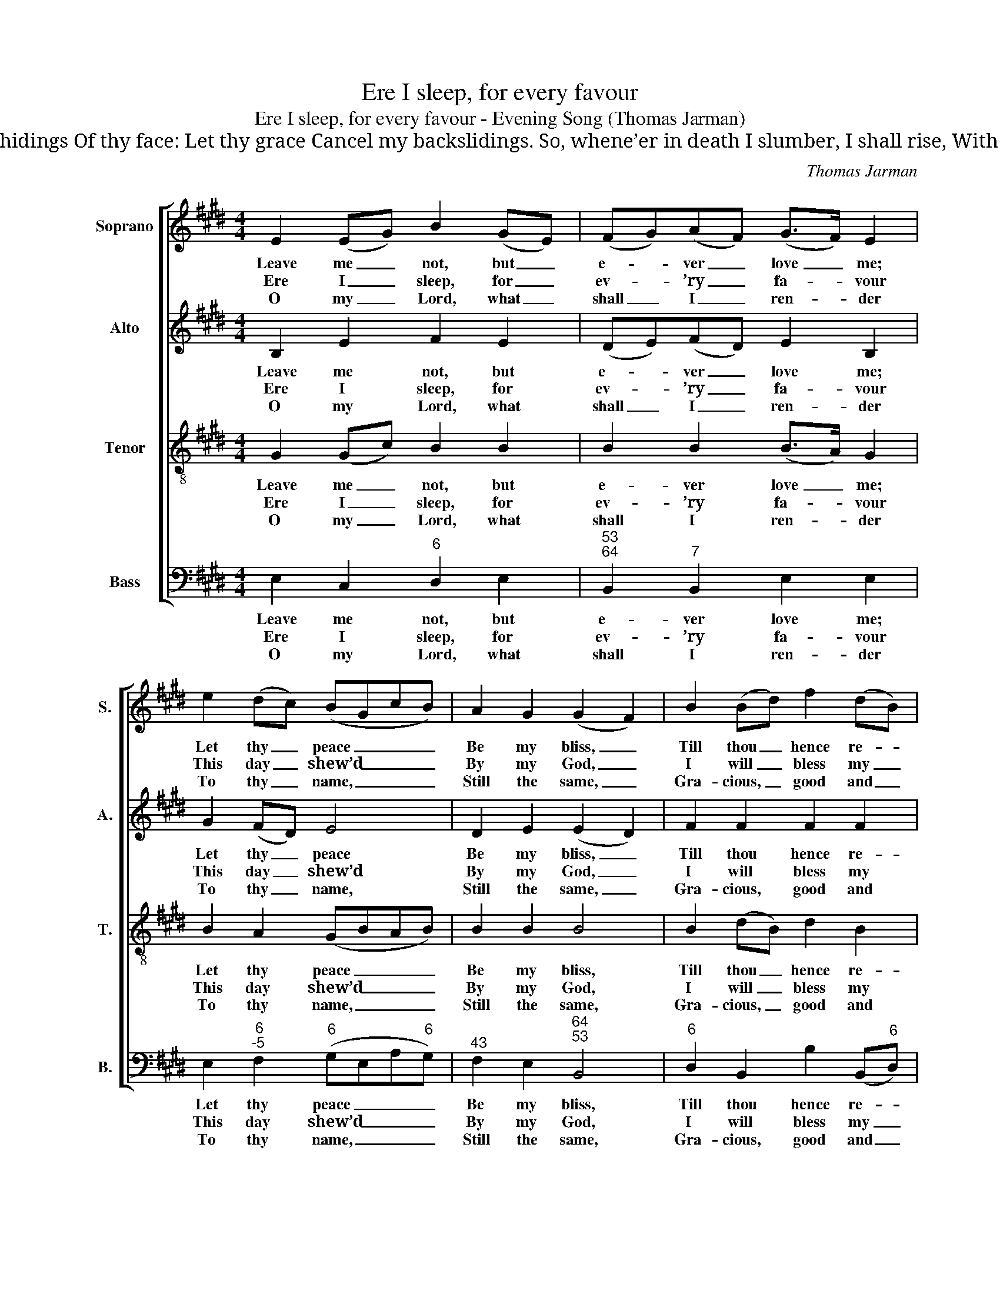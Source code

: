 X:1
T:Ere I sleep, for every favour
T:Ere I sleep, for every favour - Evening Song (Thomas Jarman)
T:Be my rock, my guard, my tower; Safely keep, While I sleep, Me with all thy power. Save, O save me from the hidings Of thy face: Let thy grace Cancel my backslidings. So, whene’er in death I slumber, I shall rise, With the wise, Counted in their number. Father, Son and Holy Spirit, Let me know Thee below, Thee above inherit.
C:Thomas Jarman
Z:Tune 705 from p529 of
Z:The Congregational Harmonist,
Z:ed. Thomas Clark, Book 4, No. 30
Z:London: [1837]
%%score [ 1 2 3 4 ]
L:1/8
M:4/4
K:E
V:1 treble nm="Soprano" snm="S."
V:2 treble nm="Alto" snm="A."
V:3 treble-8 transpose=-12 nm="Tenor" snm="T."
V:4 bass nm="Bass" snm="B."
V:1
 E2 (EG) B2 (GE) | (FG)(AF) (G>F) E2 | e2 (dc) (BGcB) | A2 G2 (G2 F2) | B2 (Bd) f2 (dB) | %5
w: Leave me _ not, but _|e- * ver _ love _ me;|Let thy _ peace _ _ _|Be my bliss, _|Till thou _ hence re- *|
w: Ere I _ sleep, for _|ev- * ’ry _ fa- * vour|This day _ shew’d _ _ _|By my God, _|I will _ bless my _|
w: O my _ Lord, what _|shall _ I _ ren- * der|To thy _ name, _ _ _|Still the same, _|Gra- cious, _ good and _|
 (GcB^A B2) =A2 | (GB)(Be) (cA)(GA) | (G2 F2) E4 |] %8
w: move _ _ _ _ me,|till _ thou _ hence _ re- *|move _ me.|
w: Sa- * * * * viour,|I _ will _ bless _ my _|Sa- * viour.|
w: ten- * * * * der,|gra- * cious, _ good _ and _|ten- * der!|
V:2
 B,2 E2 F2 E2 | (DE)(FD) E2 B,2 | G2 (FD) E4 | D2 E2 (E2 D2) | F2 F2 F2 F2 | (G2 F4) F2 | %6
w: Leave me not, but|e- * ver _ love me;|Let thy _ peace|Be my bliss, _|Till thou hence re-|move _ me,|
w: Ere I sleep, for|ev- * ’ry _ fa- vour|This day _ shew’d|By my God, _|I will bless my|Sa- * viour,|
w: O my Lord, what|shall _ I _ ren- der|To thy _ name,|Still the same, _|Gra- cious, good and|ten- * der,|
 (EG) G2 E2 (EF) | (E2 D2) E4 |] %8
w: till _ thou hence re- *|move _ me.|
w: I _ will bless my _|Sa- * viour.|
w: gra- * cious, good and _|ten- * der!|
V:3
 G2 (Gc) B2 B2 | B2 B2 (B>A) G2 | B2 A2 (GBAB) | B2 B2 B4 | B2 (dB) d2 B2 | (Bedc d2) B2 | %6
w: Leave me _ not, but|e- ver love _ me;|Let thy peace _ _ _|Be my bliss,|Till thou _ hence re-|move _ _ _ _ me,|
w: Ere I _ sleep, for|ev- ’ry fa- * vour|This day shew’d _ _ _|By my God,|I will _ bless my|Sa- * * * * viour,|
w: O my _ Lord, what|shall I ren- * der|To thy name, _ _ _|Still the same,|Gra- cious, _ good and|ten- * * * * der,|
 B2 (eB) (Ac)(ec) | (B2 A2) G4 |] %8
w: till thou _ hence _ re- *|move _ me.|
w: I will _ bless _ my _|Sa- * viour.|
w: gra- cious, _ good _ and _|ten- * der!|
V:4
 E,2 C,2"^6" D,2 E,2 |"^53""^64" B,,2"^7" B,,2 E,2 E,2 | E,2"^6""^-5" F,2"^6" (G,E,A,"^6"G,) | %3
w: Leave me not, but|e- ver love me;|Let thy peace _ _ _|
w: Ere I sleep, for|ev- ’ry fa- vour|This day shew’d _ _ _|
w: O my Lord, what|shall I ren- der|To thy name, _ _ _|
"^43" F,2 E,2"^64""^53" B,,4 |"^6" D,2 B,,2 B,2 (B,,"^6"D,) | %5
w: Be my bliss,|Till thou hence re- *|
w: By my God,|I will bless my _|
w: Still the same,|Gra- cious, good and _|
"^6" (E,2"^64""^5#" F,2 B,,2)"^65" D,2 | E,2 E,2 A,,2 (C,"^6"A,,) |"^64""^73" B,,4 E,4 |] %8
w: move _ _ me,|till thou hence re- *|move me.|
w: Sa- * * viour,|I will bless my _|Sa- viour.|
w: ten- * * der,|gra- cious, good and _|ten- der!|

